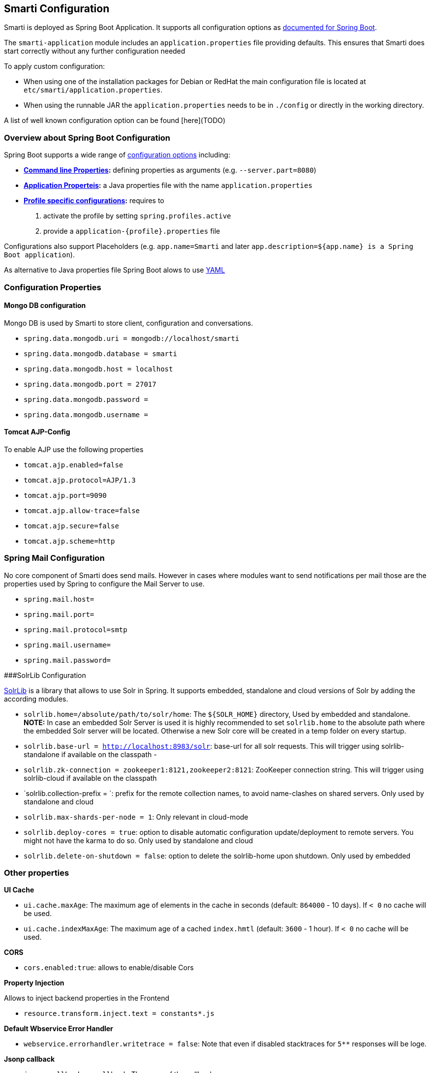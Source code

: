 ## Smarti Configuration

Smarti is deployed as Spring Boot Application. It supports all configuration options as https://docs.spring.io/spring-boot/docs/current/reference/html/boot-features-external-config.html[documented for Spring Boot].

The `smarti-application` module includes an `application.properties` file providing defaults. This ensures that Smarti does start correctly without any further configuration needed

To apply custom configuration: 

* When using one of the installation packages for Debian or RedHat the main configuration file is located at `etc/smarti/application.properties`. 
* When using the runnable JAR the `application.properties` needs to be in `./config` or directly in the working directory.

A list of well known configuration option can be found [here](TODO)

### Overview about Spring Boot Configuration

Spring Boot supports a wide range of https://docs.spring.io/spring-boot/docs/current/reference/html/boot-features-external-config.html[configuration options] including:

* *https://docs.spring.io/spring-boot/docs/current/reference/html/boot-features-external-config.html#boot-features-external-config-command-line-args[Command line Properties]:* defining properties as arguments (e.g. `--server.part=8080`)
* *https://docs.spring.io/spring-boot/docs/current/reference/html/boot-features-external-config.html#boot-features-external-config-application-property-files[Application Properteis]:* a Java properties file with the name `application.properties`
* *https://docs.spring.io/spring-boot/docs/current/reference/html/boot-features-external-config.html#boot-features-external-config-profile-specific-properties[Profile specific configurations]:* requires to
    1. activate the profile by setting `spring.profiles.active`
    2. provide a `application-{profile}.properties` file

Configurations also support Placeholders (e.g. `app.name=Smarti` and later `app.description=${app.name} is a Spring Boot application`). 

As alternative to Java properties file Spring Boot alows to use http://www.yaml.org/start.html[YAML]

### Configuration Properties

#### Mongo DB configuration

Mongo DB is used by Smarti to store client, configuration and conversations.

* `spring.data.mongodb.uri = mongodb://localhost/smarti`
* `spring.data.mongodb.database = smarti`
* `spring.data.mongodb.host = localhost`
* `spring.data.mongodb.port = 27017`
* `spring.data.mongodb.password =`
* `spring.data.mongodb.username =`

#### Tomcat AJP-Config

To enable AJP use the following properties

* `tomcat.ajp.enabled=false`
* `tomcat.ajp.protocol=AJP/1.3`
* `tomcat.ajp.port=9090`
* `tomcat.ajp.allow-trace=false`
* `tomcat.ajp.secure=false`
* `tomcat.ajp.scheme=http`

### Spring Mail Configuration

No core component of Smarti does send mails. However in cases where modules want to send notifications per mail those are the properties used by Spring to configure the Mail Server to use. 

* `spring.mail.host=`
* `spring.mail.port=`
* `spring.mail.protocol=smtp`
* `spring.mail.username=`
* `spring.mail.password=`

###SolrLib Configuration

https://github.com/redlink-gmbh/solrlib/[SolrLib] is a library that allows to use Solr in Spring. It supports embedded, standalone and cloud versions of Solr by adding the according modules.

* `solrlib.home=/absolute/path/to/solr/home`: The `${SOLR_HOME}` directory, Used by embedded and standalone. **NOTE:** In case an embedded Solr Server is used it is highly recommended to set `solrlib.home` to the absolute path where the embedded Solr server will be located. Otherwise a new Solr core will be created in a temp folder on every startup.
* `solrlib.base-url = http://localhost:8983/solr`: base-url for all solr requests. This will trigger using solrlib-standalone if available on the classpath -
* `solrlib.zk-connection = zookeeper1:8121,zookeeper2:8121`: ZooKeeper connection string. This will trigger using solrlib-cloud if available on the classpath
* `solrlib.collection-prefix = `: prefix for the remote collection names, to avoid name-clashes on shared servers. Only used by standalone and cloud
* `solrlib.max-shards-per-node = 1`: Only relevant in cloud-mode
* `solrlib.deploy-cores = true`: option to disable automatic configuration update/deployment to remote servers. You might not have the karma to do so. Only used by standalone and cloud
* `solrlib.delete-on-shutdown = false`: option to delete the solrlib-home upon shutdown. Only used by embedded

### Other properties

**UI Cache**

* `ui.cache.maxAge`: The maximum age of elements in the cache in seconds (default: `864000` - 10 days). If `< 0` no cache will be used.
* `ui.cache.indexMaxAge`: The maximum age of a cached `index.hmtl` (default: `3600` - 1 hour). If `< 0` no cache will be used.

**CORS**

* `cors.enabled:true`: allows to enable/disable Cors

**Property Injection**

Allows to inject backend properties in the Frontend

* `resource.transform.inject.text = constants*.js`

**Default Wbservice Error Handler**
 
* `webservice.errorhandler.writetrace = false`: Note that even if disabled stacktraces for `5**` responses will be loge.

**Jsonp callback**

* `jsonp.callback = callback`: The name of the callback

### Rocket.chat Endpoint

* `rocketchat.proxy.hostname =`
* `rocketchat.proxy.port = 80`
* `rocketchat.proxy.scheme = http`

### Speak Service

The Speak Service managed resource bundles for bot generated replay messages in conversations.

* `message.locale = de_DE`
* `message.source =`

### Conversation Indexing

Conversation are indexed in Solr managed by SolrLib

* `smarti.index.conversation.commitWithin`: Defines the maximum time span until after published conversations are available in the index. Values are in M´milliseconds. For values `< 0` the default `10` seconds will be used. For values `>= 0 < 1000` the minimum value of `1000ms` will be used.
*  `smarti.index.conversation.message.merge-timeout`: Multiple messages of the same users are merged to a single message if they where sent within the configured time period. Values are in Seconds. The default is `30` seconds.

### Analysis Configuration

For now Analysis configurations are global. No Client specific configuration is possible.

_NOTE:_ Client specific analysis configurations are planed for a future release

#### Analysis Chain configuration

The analysis chain used to process conversations can be configured by the following properties

* `smarti.analysis.required =`: coma separated list of required analysis component (empty if none are required). If required components are missing the Analysis Service will not start
* `smarti.analysis.optional = *,!keyword.interestingterms.conversation`: coma separated list of optional analysis component.
** coma separated list of names to explicitly define the processors to be used
** `*` to include all. If activated `!{name}` can be used to exclude specific analysis components.

#### Interesting Term

Interesting Terms is a kind of Keyword Extraction that uses `tf–idf` over a document corpus to detect the most relevant terms within a conversation. Implementation wise Solr is used to manage the text corpus and Solr MLT requests are used to retrieve relevant terms.

Their are several ways to configure Solr endpoints to be used for interesting terms.

* `keyword.solrmlt[0].name = my-corpus`
* `keyword.solrmlt[0].url = http://localhost:8983/solr/my-corpus`
* `keyword.solrmlt[0].field = text_gen`: The default field used in cases the lanugage is unknown or as fallback if no field is configured for the language of the conversation
* `keyword.solrmlt[0].lang.{lang} = {field}`: The field to be used for `{lang}` (e.g. for German: `keyword.solrmlt[0].lang.de=text_de`)

The above configuration requires a Solr Server. To allow the use of embedded Solr Servers specific modules are required. Currenty two of those exist.

* `solrcore.wikipedia.de.resource=`: Absolute path to the archive with the German Wikipedia Corpus.
* `solrcore.crawl.systel.resource=`: Absolute path to the archive with the crawl of Systel related Webpages

**NOTE:** The archives with the Solr cores are separate downloads. The cores are initialized on the embedded Solr server managed by https://github.com/redlink-gmbh/solrlib/[SolrLib]

#### Token Filter: Stopword

This analysis components allows to reference stopword lists for extracted tokens.

**Module:** `token-processor`

* `processor.token.stopword.default = {spring-resource}` : List of stop words used for any language (in addition to language specific stopwords)
* `processor.token.stopword.{lang} = {spring-resource}`: list of stop words for the language `lang`.

Stopword lists a text files with a single word per line. Empty lines and lines starting with `#` are ignored.

Lists are loaded as https://docs.spring.io/spring/docs/current/spring-framework-reference/html/resources.html[Spring Resource]. Therefore `classpath:`, `file:` and URL resources (`http(s):`, `ftp:`) can be used.

#### Hasso Extraction

Hasso was a spefic use case of the predecessor of Smarti. The module `hasso-vocabulary-extractor` provides two vocabulary based keyword extraction components. 

* `smarti.extractor.synonyms.db`: `CSV` file with `;` as column separator and `utf-8` as encoding. One vocabulary entry per row. The value in the first column is the preferred label. Additional columns for synonyms. The content is expected to be in German language. Extracted Entities will have the type `term` and the tag `db-entity`.
* `smarti.extractor.synonyms.sap`: `CSV` file with `,` as column separator and `utf-8` as encoding. One vocabulary entry per row. The value in the first column is the preferred label. Additional columns for synonyms. The content is expected to be in German language. Extracted Entities will have the type `term` and the tag `sap-entity`


### Query Builder Defalt Configuration

Query Builder are configured per Client via the <<clientConf.adoc#, Client Configuration>> service. However a system wide default configuration can be used to initialize configurations for new clients.

This section includes configuration properties used to define the default configuration of query builders.

#### Solr Endpoint configuration

A SolrEndpoint is used by the generic Solr `QueryProfider` provided by the `query-solr` module. The configuration properties described in this section do 

_NOTE:_ configure an actual Solr endpoint. They are just used as *defaults* for user that create a new configuration via the <<clientConf.adoc#, Client Configuration>> service.

**Prefix**: `query.solr`

**General Properties**

* `query.solr.enabled` (type: `Boolean`): The default state for new Solr Endpoint Configurations
* `query.solr.solr-endpoint` (type: `String`): The URL of the Solr Endpoint (Solr Core)

**Search Configuration**

Properties with the prefix `query.solr.search` define how the Solr query is build from Tokens extracted from the conversation

The default will search for *location names* and general *token names* in the default search field of Solr. All other options are deactivated. By setting the following properties those defaults for new Solr Endpoint configurations can be changed.

* Title Search
** `query.solr.search.title.enabled` (type: `Boolean`, default: `false`): Title search is disabled by default
** `query.solr.search.title.field` (type: `String`): The name of the full text field are `null` or `empty` to use the default search field
* Full-Text Search
** `query.solr.search.full-text.enabled` (type: `Boolean`, default: `true`): Full text search is enabled by default
** `query.solr.search.full-text.field` (type: `String`): The name of the full text field are `null` to use the default field
* Related Document Search
** `query.solr.search.related.enabled` (type: `Boolean`, default: `true`): If related Document search enabled
** `query.solr.search.related.fields` (type: `List<String>`): The fields to use for search for similar documents
* Spatial (Geo) Search
** `query.solr.search.spatial.enabled` (type: `Boolean`, default: `false`)
** `query.solr.search.spatial.locationNameField` (type: `String`): The name of the field used to search for location names or `null` to use the default field
** `query.solr.search.spatial.latLonPointSpatialField` (type: `String`): The name of the Solr field using a `latLonPointSpatial` type to search for documents near a extracted location (with included lat/lon information)
** `query.solr.search.spatial.rptField` (type: `String`): The name of the Solr field using a `rpt` type to search for documents near a extracted location (with included lat/lon information)
** `query.solr.search.spatial.bboxField` (type: `String`): The name of the Solr field using a `bbox` type to search for documents near a extracted location (with included lat/lon information)
* Temporal Search
** `query.solr.search.temporal.enabled` (type: `Boolean`, default: `false`):
** `query.solr.search.temporal.timeRangeField` (type: `Boolean`, default: `false`): The name of the Solr field using the `DateRangeField` type used to search Documents near the extracted Date/Times or Date/Time ranges.
** `query.solr.search.temporal.startTimeField` (type: `Boolean`, default: `false`): The name of the Solr date field used to search for Documents near extracted Date/Times or the start time of extracted ranges.
** `query.solr.search.temporal.endTimeField` (type: `Boolean`, default: `false`): The name of the Solr date field used to search for Documents near end date of extracted ranges.

**Result Configuration**

Properties with the prefix `query.solr.result` are used to define how results are processed. Most important the mappings define how to map fields in Solr documents to fields used in the UI.

Setting defaults for mappings is usefull if different cores do share the same or similar `schema.xml`

* `query.solr.result.mappings.date` (type: `String`): The date of the document
* `query.solr.result.mappings.description` (type: `String`): The description to be shown for results
* `query.solr.result.mappings.doctype` (type: `String`): The document type of the document
* `query.solr.result.mappings.link` (type: `String`): The link pointing to the resource described by the document.
* `query.solr.result.mappings.source` (type: `String`): THe source of the document
* `query.solr.result.mappings.thumb` (type: `String`): The thumbnail for the document
* `query.solr.result.mappings.title` (type: `String`): The title of the document
* `query.solr.result.mappings.type` (type: `String`): the type of the document

**Solr Defaults Configuration**

The prefix `query.solr.defaults` properties can be used to set Solr Params that are included in all
Solr queries (e.g. to set the default field one can define `query.solr.defaults.df=my-default-field`).

Typical examples include

* `query.solr.defautls.rows`: the number of results
* `query.solr.defautls.df`: the default search field

_NOTE:_ Defaults (and invariants) can also be set in the Solr Request hander (`solrconf.xml`). In cases where one has control over the Solr configuration it is preferable to do so.



